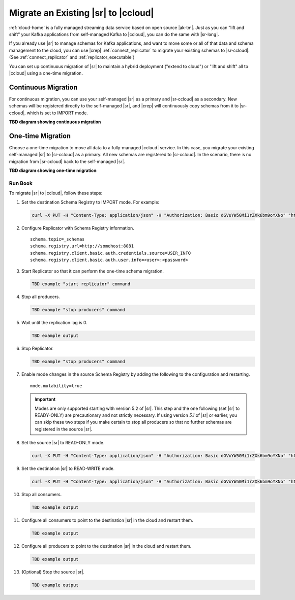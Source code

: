 .. _schemaregistry_migrate:

Migrate an Existing |sr| to |ccloud| 
====================================

:ref:`cloud-home` is a fully managed streaming data service based on open source
|ak-tm|. Just as you can “lift and shift” your Kafka applications from
self-managed Kafka to |ccloud|, you can do the same with |sr-long|.

If you already use |sr| to manage schemas for Kafka applications, and want to
move some or all of that data and schema management to the cloud, you can use
|crep|  :ref:`connect_replicator` to migrate your existing schemas to
|sr-ccloud|. (See :ref:`connect_replicator` and :ref:`replicator_executable`)

You can set up continuous migration of |sr| to maintain a hybrid deployment ("extend to
cloud") or "lift and shift" all to |ccloud| using a one-time migration.

Continuous Migration
--------------------

For continuous migration, you can use your self-managed |sr| as a primary and
|sr-ccloud| as a secondary. New schemas will be registered directly to the
self-managed |sr|, and |crep| will continuously copy schemas from it to
|sr-ccloud|, which is set to IMPORT mode.

**TBD diagram showing continuous migration**

One-time Migration
------------------

Choose a one-time migration to move all data to a fully-managed |ccloud|
service. In this case, you migrate your existing self-managed |sr| to
|sr-ccloud| as a primary. All new schemas are registered to |sr-ccloud|. In the
scenario, there is no migration from |sr-ccloud| back to the self-managed |sr|.

**TBD diagram showing one-time migration**


--------
Run Book
--------

To migrate |sr| to |ccloud|, follow these steps:

#.  Set the destination Schema Registry to IMPORT mode.  For example: 

    .. code:: bash

        curl -X PUT -H "Content-Type: application/json" -H "Authorization: Basic dGVuYW50Mi1rZXk6bm9oYXNo" "http://destregistry:8081/mode" --data '{"mode": "IMPORT"}'

#.  Configure Replicator with Schema Registry information.


    :: 
    
        schema.topic=_schemas
        schema.registry.url=http://somehost:8081
        schema.registry.client.basic.auth.credentials.source=USER_INFO
        schema.registry.client.basic.auth.user.info=<user>:<password>
  
    
#.  Start Replicator so that it can perform the one-time schema migration. 

    .. code:: bash
    
        TBD example "start replicator" command

#.  Stop all producers.

    .. code:: bash

        TBD example "stop producers" command

#.  Wait until the replication lag is 0.

    .. code:: bash

        TBD example output 

#.  Stop Replicator.

    .. code:: bash

        TBD example "stop producers" command

#.  Enable mode changes in the source Schema Registry by adding the following to the
    configuration and restarting.  
    
    
    :: 
    
        mode.mutability=true
       
    .. important:: Modes are only supported starting with version 5.2 of |sr|. 
                   This step and the one following (set |sr| to READY-ONLY) are 
                   precautionary and not strictly necessary. If using version `5.1` 
                   of |sr| or earlier, you can skip these two steps if you make  
                   certain to stop all producers so that no further schemas are 
                   registered in the source |sr|.
    
#.  Set the source |sr| to READ-ONLY mode. 

    .. code:: bash
    
        curl -X PUT -H "Content-Type: application/json" -H "Authorization: Basic dGVuYW50Mi1rZXk6bm9oYXNo" "http://sourceregistry:8081/mode" --data '{"mode": "READONLY"}'


#.  Set the destination |sr| to READ-WRITE mode. 

    .. code:: bash
    
        curl -X PUT -H "Content-Type: application/json" -H "Authorization: Basic dGVuYW50Mi1rZXk6bm9oYXNo" "http://destregistry:8081/mode" --data '{"mode": "READWRITE"}'
    
    
#.  Stop all consumers.

    .. code:: bash

        TBD example output 

#.  Configure all consumers to point to the destination |sr| in the cloud and restart them.

    .. code:: bash

        TBD example output 

#.  Configure all producers to point to the destination |sr| in the cloud and restart them.

    .. code:: bash

        TBD example output 

#.  (Optional) Stop the source |sr|.

    .. code:: bash

        TBD example output 
